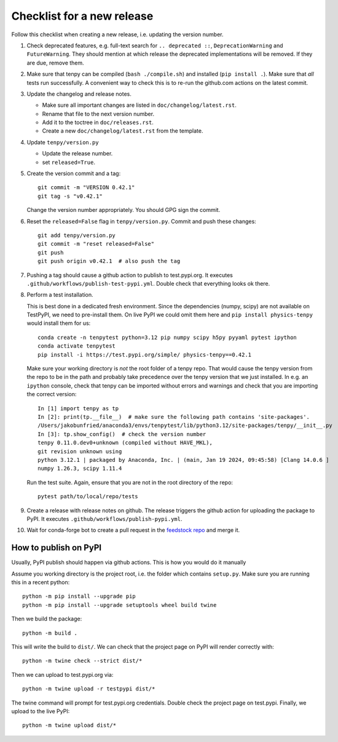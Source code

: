 Checklist for a new release
===========================

Follow this checklist when creating a new release, i.e. updating the version number.

#. Check deprecated features, e.g. full-text search for ``.. deprecated ::``, ``DeprecationWarning``
   and ``FutureWarning``. They should mention at which release the deprecated implementations will
   be removed. If they are due, remove them.

#. Make sure that tenpy can be compiled (``bash ./compile.sh``) and installed (``pip install .``).
   Make sure that *all* tests run successfully.
   A convenient way to check this is to re-run the github.com actions on the latest commit.

#. Update the changelog and release notes.

   - Make sure all important changes are listed in ``doc/changelog/latest.rst``.
   - Rename that file to the next version number.
   - Add it to the toctree in ``doc/releases.rst``.
   - Create a new ``doc/changelog/latest.rst`` from the template.

#. Update ``tenpy/version.py``
  
   - Update the release number.
   - set ``released=True``.

#. Create the version commit and a tag::
    
     git commit -m "VERSION 0.42.1"
     git tag -s "v0.42.1"
    
   Change the version number appropriately.
   You should GPG sign the commit.

#. Reset the ``released=False`` flag in ``tenpy/version.py``.
   Commit and push these changes::
   
     git add tenpy/version.py
     git commit -m "reset released=False"
     git push
     git push origin v0.42.1  # also push the tag

#. Pushing a tag should cause a github action to publish to test.pypi.org.
   It executes ``.github/workflows/publish-test-pypi.yml``.
   Double check that everything looks ok there.

#. Perform a test installation.

   This is best done in a dedicated fresh environment.
   Since the dependencies (numpy, scipy) are not available on TestPyPI, we need to pre-install them.
   On live PyPI we could omit them here and ``pip install physics-tenpy`` would install them for us::
   
     conda create -n tenpytest python=3.12 pip numpy scipy h5py pyyaml pytest ipython
     conda activate tenpytest
     pip install -i https://test.pypi.org/simple/ physics-tenpy==0.42.1
   
   Make sure your working directory is *not* the root folder of a tenpy repo.
   That would cause the tenpy version from the repo to be in the path and probably take
   precedence over the tenpy version that we just installed.
   In e.g. an ``ipython`` console, check that tenpy can be imported without errors and warnings and
   check that you are importing the correct version::
   
     In [1] import tenpy as tp
     In [2]: print(tp.__file__)  # make sure the following path contains 'site-packages'.
     /Users/jakobunfried/anaconda3/envs/tenpytest/lib/python3.12/site-packages/tenpy/__init__.py
     In [3]: tp.show_config()  # check the version number
     tenpy 0.11.0.dev0+unknown (compiled without HAVE_MKL),
     git revision unknown using
     python 3.12.1 | packaged by Anaconda, Inc. | (main, Jan 19 2024, 09:45:58) [Clang 14.0.6 ]
     numpy 1.26.3, scipy 1.11.4
   
   Run the test suite. Again, ensure that you are not in the root directory of the repo::

      pytest path/to/local/repo/tests

#. Create a release with release notes on github.
   The release triggers the github action for uploading the package to PyPI.
   It executes ``.github/workflows/publish-pypi.yml``.

#. Wait for conda-forge bot to create a pull request in the `feedstock repo <https://github.com/conda-forge/physics-tenpy-feedstock>`_
   and merge it.


How to publish on PyPI
~~~~~~~~~~~~~~~~~~~~~~

Usually, PyPI publish should happen via github actions.
This is how you would do it manually

Assume you working directory is the project root, i.e. the folder which contains ``setup.py``.
Make sure you are running this in a recent python::

   python -m pip install --upgrade pip
   python -m pip install --upgrade setuptools wheel build twine

Then we build the package::

   python -m build .

This will write the build to ``dist/``.
We can check that the project page on PyPI will render correctly with::

   python -m twine check --strict dist/*

Then we can upload to test.pypi.org via::

   python -m twine upload -r testpypi dist/*

The twine command will prompt for test.pypi.org credentials.
Double check the project page on test.pypi.
Finally, we upload to the live PyPI::

   python -m twine upload dist/*
